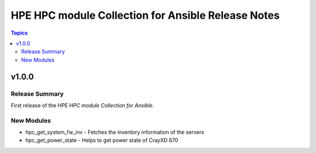===============================================================
HPE HPC module Collection for Ansible Release Notes
===============================================================

.. contents:: Topics

v1.0.0
======

Release Summary
---------------

First release of the `HPE HPC module Collection for Ansible`.

New Modules
-----------

- hpc_get_system_fw_inv - Fetches the inventory information of the servers
- hpc_get_power_state - Helps to get power state of CrayXD 670
